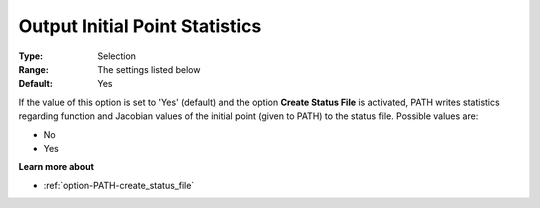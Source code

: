 .. _option-PATH-output_initial_point_statistics:


Output Initial Point Statistics
===============================



:Type:	Selection	
:Range:	The settings listed below	
:Default:	Yes	



If the value of this option is set to 'Yes' (default) and the option **Create Status File**  is activated, PATH writes statistics regarding function and Jacobian values of the initial point (given to PATH) to the status file. Possible values are:



*	No
*	Yes




**Learn more about** 

*	:ref:`option-PATH-create_status_file`  



